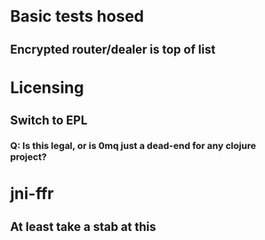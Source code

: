 * Basic tests hosed
** Encrypted router/dealer is top of list
* Licensing
** Switch to EPL
*** Q: Is this legal, or is 0mq just a dead-end for any clojure project?
* jni-ffr
** At least take a stab at this
